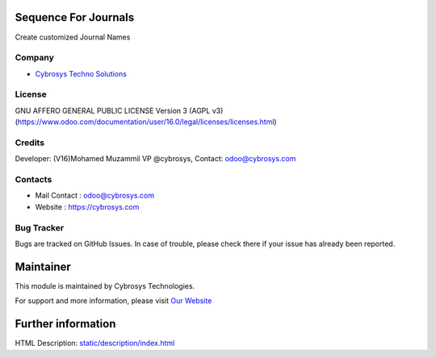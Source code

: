 .. image:: https://img.shields.io/badge/licence-AGPL--3-blue.svg
    :target: http://www.gnu.org/licenses/agpl-3.0-standalone.html
    :alt: License: AGPL-3

Sequence For Journals
======================
Create customized Journal Names

Company
-------
* `Cybrosys Techno Solutions <https://cybrosys.com/>`__

License
-------
GNU AFFERO GENERAL PUBLIC LICENSE Version 3 (AGPL v3)
(https://www.odoo.com/documentation/user/16.0/legal/licenses/licenses.html)

Credits
-------
Developer: (V16)Mohamed Muzammil VP @cybrosys, Contact: odoo@cybrosys.com

Contacts
--------
* Mail Contact : odoo@cybrosys.com
* Website : https://cybrosys.com

Bug Tracker
-----------
Bugs are tracked on GitHub Issues. In case of trouble, please check there if your issue has already been reported.

Maintainer
==========
.. image:: https://cybrosys.com/images/logo.png
   :target: https://cybrosys.com

This module is maintained by Cybrosys Technologies.

For support and more information, please visit `Our Website <https://cybrosys.com/>`__

Further information
===================
HTML Description: `<static/description/index.html>`__
